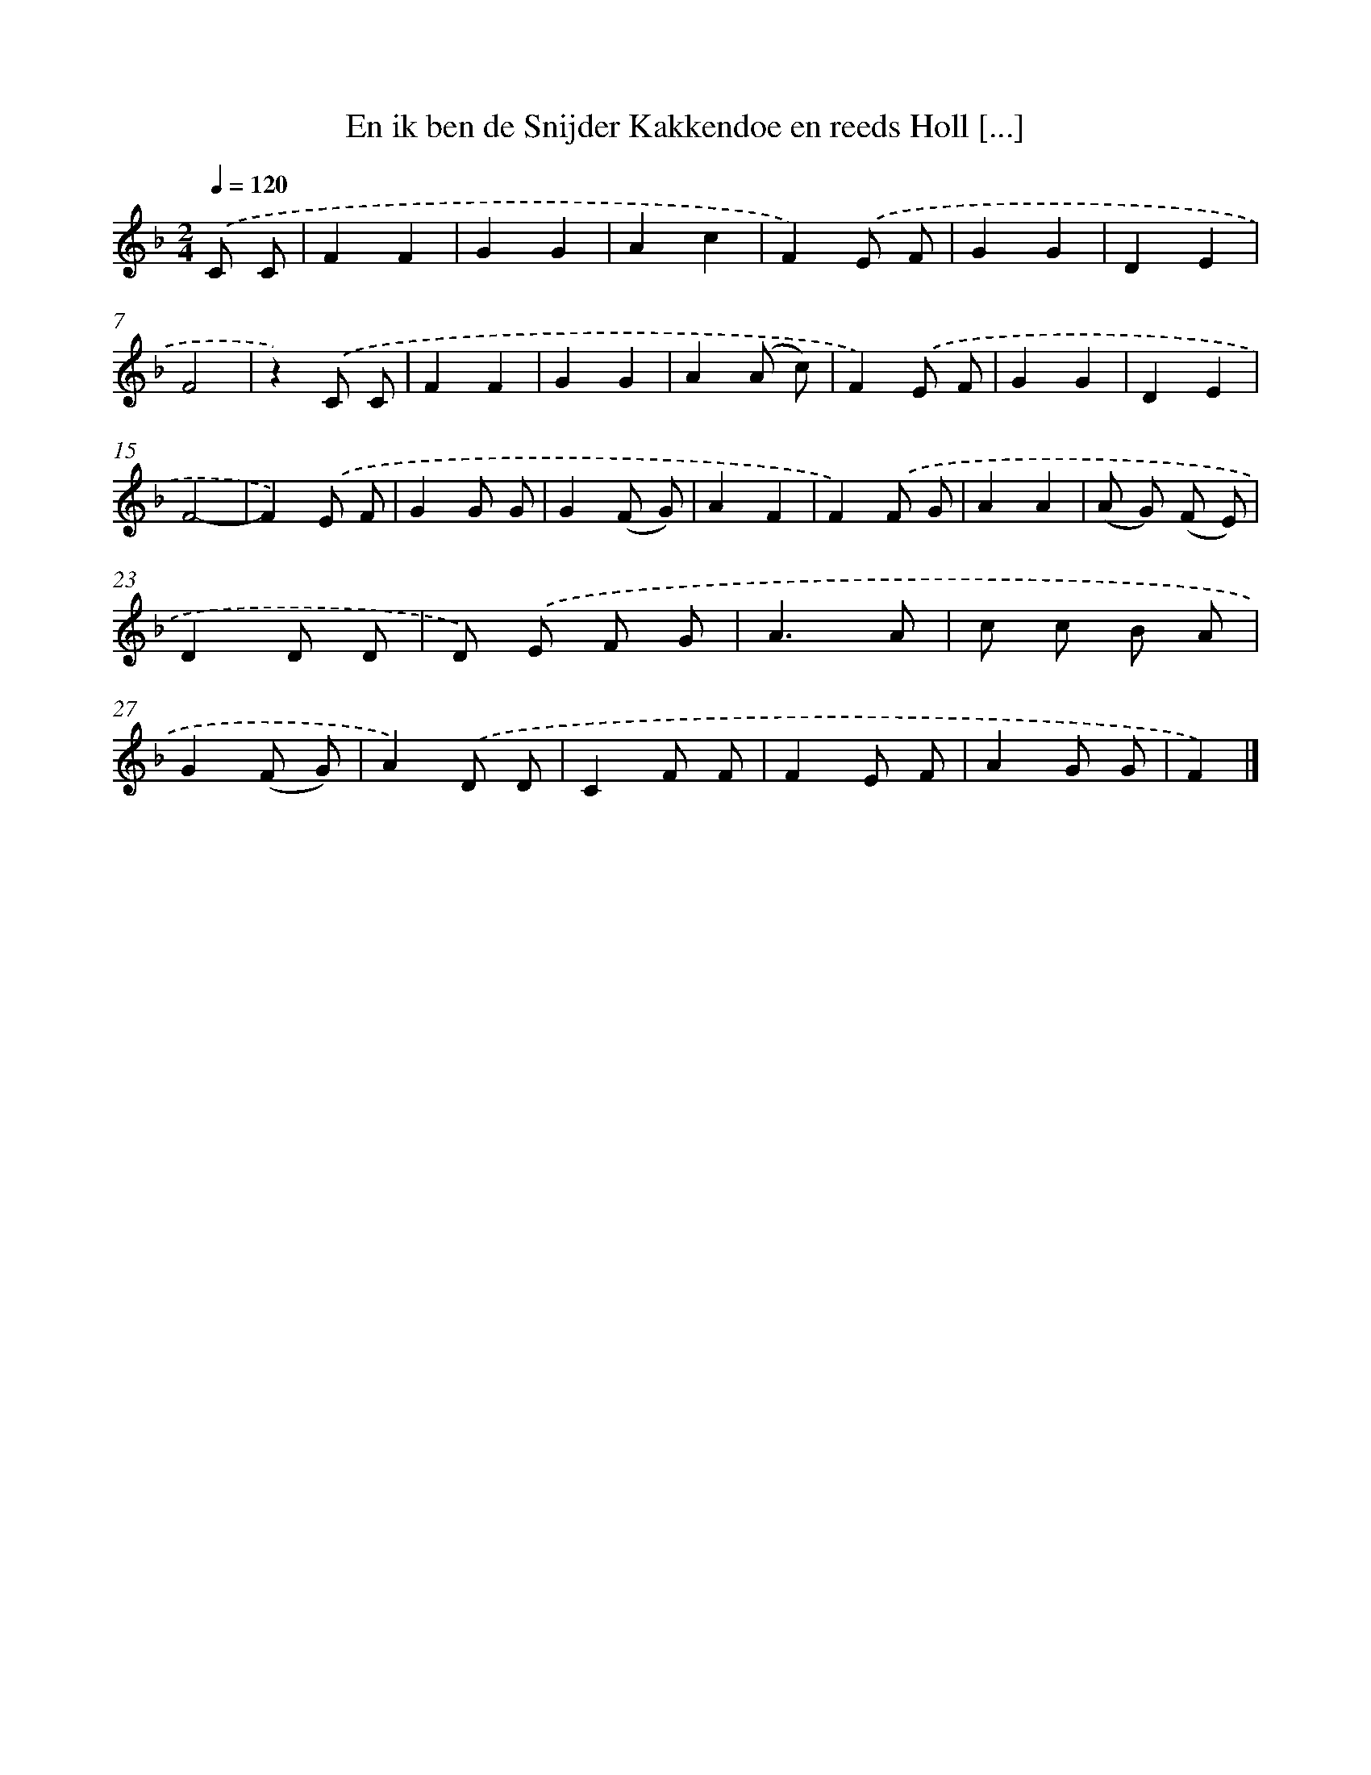 X: 9837
T: En ik ben de Snijder Kakkendoe en reeds Holl [...]
%%abc-version 2.0
%%abcx-abcm2ps-target-version 5.9.1 (29 Sep 2008)
%%abc-creator hum2abc beta
%%abcx-conversion-date 2018/11/01 14:37:00
%%humdrum-veritas 1956038577
%%humdrum-veritas-data 2051731527
%%continueall 1
%%barnumbers 0
L: 1/8
M: 2/4
Q: 1/4=120
K: F clef=treble
.('C C [I:setbarnb 1]|
F2F2 |
G2G2 |
A2c2 |
F2).('E F |
G2G2 |
D2E2 |
F4 |
z2).('C C |
F2F2 |
G2G2 |
A2(A c) |
F2).('E F |
G2G2 |
D2E2 |
F4- |
F2).('E F |
G2G G |
G2(F G) |
A2F2 |
F2).('F G |
A2A2 |
(A G) (F E) |
D2D D |
D) .('E F G |
A3A |
c c B A |
G2(F G) |
A2).('D D |
C2F F |
F2E F |
A2G G |
F2) |]

